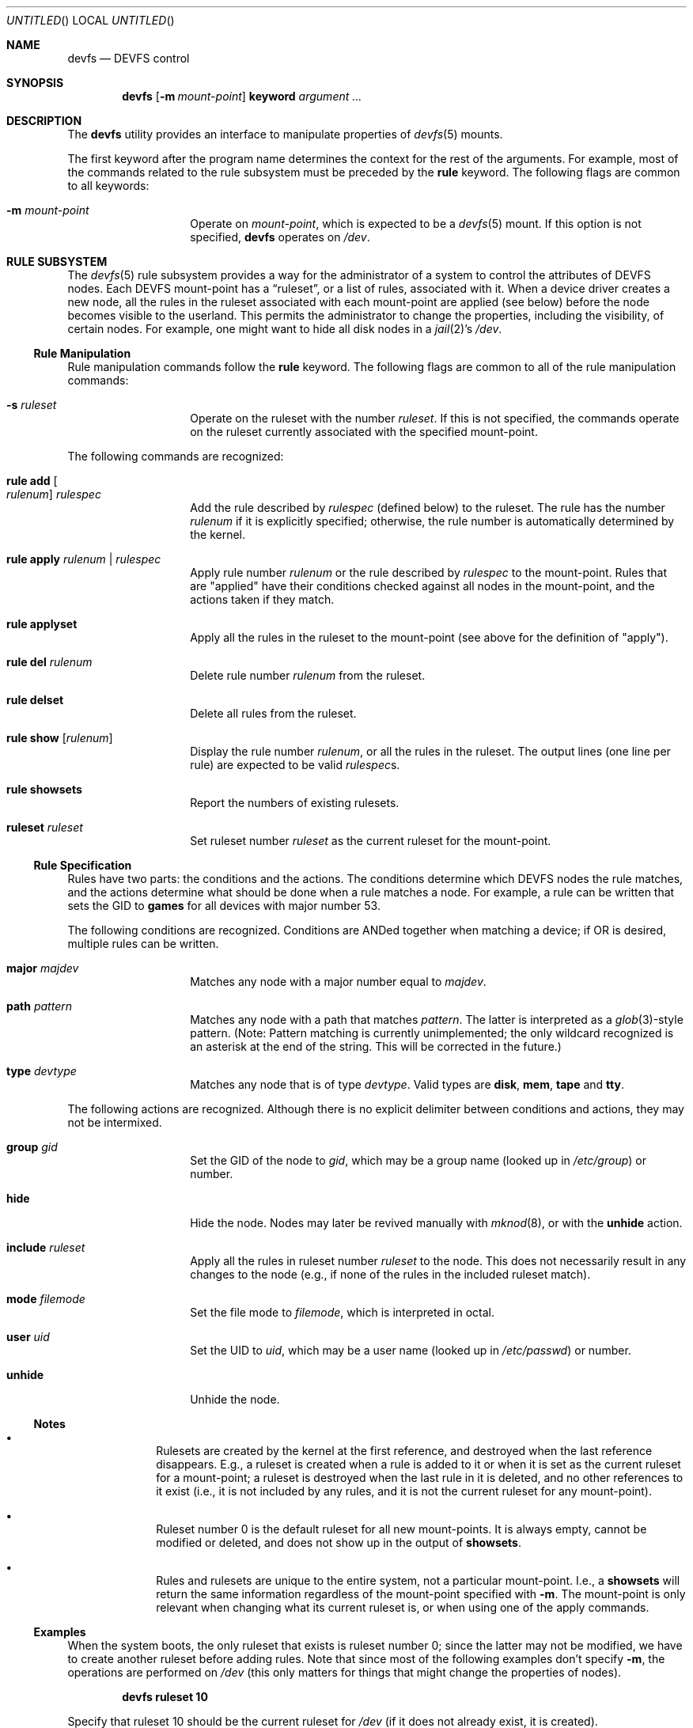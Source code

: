 .\"
.\" Copyright (c) 2002 Dima Dorfman.
.\" All rights reserved.
.\"
.\" Redistribution and use in source and binary forms, with or without
.\" modification, are permitted provided that the following conditions
.\" are met:
.\" 1. Redistributions of source code must retain the above copyright
.\"    notice, this list of conditions and the following disclaimer.
.\" 2. Redistributions in binary form must reproduce the above copyright
.\"    notice, this list of conditions and the following disclaimer in the
.\"    documentation and/or other materials provided with the distribution.
.\"
.\" THIS SOFTWARE IS PROVIDED BY THE AUTHOR AND CONTRIBUTORS ``AS IS'' AND
.\" ANY EXPRESS OR IMPLIED WARRANTIES, INCLUDING, BUT NOT LIMITED TO, THE
.\" IMPLIED WARRANTIES OF MERCHANTABILITY AND FITNESS FOR A PARTICULAR PURPOSE
.\" ARE DISCLAIMED.  IN NO EVENT SHALL THE AUTHOR OR CONTRIBUTORS BE LIABLE
.\" FOR ANY DIRECT, INDIRECT, INCIDENTAL, SPECIAL, EXEMPLARY, OR CONSEQUENTIAL
.\" DAMAGES (INCLUDING, BUT NOT LIMITED TO, PROCUREMENT OF SUBSTITUTE GOODS
.\" OR SERVICES; LOSS OF USE, DATA, OR PROFITS; OR BUSINESS INTERRUPTION)
.\" HOWEVER CAUSED AND ON ANY THEORY OF LIABILITY, WHETHER IN CONTRACT, STRICT
.\" LIABILITY, OR TORT (INCLUDING NEGLIGENCE OR OTHERWISE) ARISING IN ANY WAY
.\" OUT OF THE USE OF THIS SOFTWARE, EVEN IF ADVISED OF THE POSSIBILITY OF
.\" SUCH DAMAGE.
.\"
.\" $FreeBSD$
.\"
.Dt DEVFS 8
.Dd July 1, 2002
.Os
.Sh NAME
.Nm devfs
.Nd "DEVFS control"
.Sh SYNOPSIS
.Nm
.Op Fl m Ar mount-point
.Cm keyword
.Ar argument ...
.Sh DESCRIPTION
The
.Nm
utility provides an interface to manipulate properties of
.Xr devfs 5
mounts.
.Pp
The first keyword after the program name determines the context for
the rest of the arguments.
For example,
most of the commands related to the rule subsystem must be preceded by the
.Cm rule
keyword.
The following flags are common to all keywords:
.Bl -tag -offset indent
.It Fl m Ar mount-point
Operate on
.Ar mount-point ,
which is expected to be a
.Xr devfs 5
mount.
If this option is not specified,
.Nm
operates on
.Pa /dev .
.El
.Sh RULE SUBSYSTEM
The
.Xr devfs 5
rule subsystem provides a way for the administrator of a system to control
the attributes of DEVFS nodes.
.\" XXX devfs node?  entry?  what?
Each DEVFS mount-point has a
.Dq ruleset ,
or a list of rules,
associated with it.
When a device driver creates a new node,
all the rules in the ruleset associated with each mount-point are applied
(see below) before the node becomes visible to the userland.
This permits the administrator to change the properties,
including the visibility,
of certain nodes.
For example, one might want to hide all disk nodes in a
.Xr jail 2 Ns 's
.Pa /dev .
.Ss Rule Manipulation
Rule manipulation commands follow the
.Cm rule
keyword.
The following flags are common to all of the rule manipulation commands:
.Bl -tag -offset indent
.It Fl s Ar ruleset
Operate on the ruleset with the number
.Ar ruleset .
If this is not specified,
the commands operate on the ruleset currently associated with the
specified mount-point.
.El
.Pp
The following commands are recognized:
.Bl -tag -offset indent
.It Cm rule add Oo Ar rulenum Oc Ar rulespec
Add the rule described by
.Ar rulespec
(defined below)
to the ruleset.
The rule has the number
.Ar rulenum
if it is explicitly specified;
otherwise, the rule number is automatically determined by the kernel.
.It Cm rule apply Ar rulenum | Ar rulespec
Apply rule number
.Ar rulenum
or the rule described by
.Ar rulespec
to the mount-point.
Rules that are "applied" have their conditions checked against all nodes
in the mount-point, and the actions taken if they match.
.It Cm rule applyset
Apply all the rules in the ruleset to the mount-point
(see above for the definition of "apply").
.It Cm rule del Ar rulenum
Delete rule number
.Ar rulenum
from the ruleset.
.It Cm rule delset
Delete all rules from the ruleset.
.It Cm rule show Op Ar rulenum
Display the rule number
.Ar rulenum ,
or all the rules in the ruleset.
The output lines (one line per rule) are expected to be valid
.Ar rulespec Ns s .
.It Cm rule showsets
Report the numbers of existing rulesets.
.It Cm ruleset Ar ruleset
Set ruleset number
.Ar ruleset
as the current ruleset for the mount-point.
.El
.Ss Rule Specification
Rules have two parts: the conditions and the actions.
The conditions determine which DEVFS nodes the rule matches,
and the actions determine what should be done when a rule matches a node.
For example, a rule can be written that sets the GID to
.Li games
for all devices with major number 53.
.Pp
The following conditions are recognized.
Conditions are ANDed together when matching a device;
if OR is desired, multiple rules can be written.
.Bl -tag -offset indent
.It Cm major Ar majdev
Matches any node with a major number equal to
.Ar majdev .
.It Cm path Ar pattern
Matches any node with a path that matches
.Ar pattern .
The latter is interpreted as a
.Xr glob 3 Ns -style
pattern.
(Note: Pattern matching is currently unimplemented;
the only wildcard recognized is an asterisk at the end of the string.
This will be corrected in the future.)
.It Cm type Ar devtype
Matches any node that is of type
.Ar devtype .
Valid types are
.Li disk , mem , tape
and
.Li tty .
.El
.Pp
The following actions are recognized.
Although there is no explicit delimiter between conditions and actions,
they may not be intermixed.
.Bl -tag -offset indent
.It Cm group Ar gid
Set the GID of the node to
.Ar gid ,
which may be a group name
(looked up in
.Pa /etc/group )
or number.
.It Cm hide
Hide the node.
Nodes may later be revived manually with
.Xr mknod 8 ,
or with the
.Cm unhide
action.
.It Cm include Ar ruleset
Apply all the rules in ruleset number
.Ar ruleset
to the node.
This does not necessarily result in any changes to the node
(e.g., if none of the rules in the included ruleset match).
.It Cm mode Ar filemode
Set the file mode to
.Ar filemode ,
which is interpreted in octal.
.It Cm user Ar uid
Set the UID to
.Ar uid ,
which may be a user name
(looked up in
.Pa /etc/passwd )
or number.
.It Cm unhide
Unhide the node.
.El
.Ss Notes
.Bl -bullet -offset indent
.It
Rulesets are created by the kernel at the first reference,
and destroyed when the last reference disappears.
E.g., a ruleset is created when a rule is added to it or when it is set
as the current ruleset for a mount-point;
a ruleset is destroyed when the last rule in it is deleted,
and no other references to it exist
(i.e., it is not included by any rules, and it is not the current ruleset
for any mount-point).
.It
Ruleset number 0 is the default ruleset for all new mount-points.
It is always empty, cannot be modified or deleted, and does not show up
in the output of
.Cm showsets .
.It
Rules and rulesets are unique to the entire system,
not a particular mount-point.
I.e., a
.Cm showsets
will return the same information regardless of the mount-point specified with
.Fl m .
The mount-point is only relevant when changing what its current ruleset is,
or when using one of the apply commands.
.El
.Ss Examples
When the system boots,
the only ruleset that exists is ruleset number 0;
since the latter may not be modified, we have to create another ruleset
before adding rules.
Note that since most of the following examples don't specify
.Fl m ,
the operations are performed on
.Pa /dev
(this only matters for things that might change the properties of nodes).
.Pp
.Dl devfs ruleset 10
.Pp
Specify that ruleset 10 should be the current ruleset for
.Pa /dev
(if it does not already exist, it is created).
.Pp
.Dl devfs rule add path speaker mode 666
.Pp
Add a rule that causes all nodes that have a path that matches
"speaker"
(this is only
.Pa /dev/speaker )
to have the file mode 666 (read and write for all).
Note that if any such nodes already exist, their mode will not be changed
unless this rule (or ruleset) is explicitly applied (see below).
The mode
.Em will
be changed if the node is created
.Em after
the rule is added
(e.g., the
.Pa atspeaker
module is loaded after the above rule is added).
.Pp
.Dl devfs rule applyset
.Pp
Apply all the rules in the current ruleset to all the existing nodes.
E.g., if the above rule was added after
.Pa /dev/speaker
was created,
this command will cause its file mode to be changed to 666,
as rule rule prescribes.
.Pp
.Dl devfs rule add path "snp*" mode 660 group snoopers
.Pp
(Quoting the argument to
.Cm path
is often necessary to disable the shell's globbing features.)
For all devices with a path that matches "snp*",
set the file more to 660, and the GID to
.Li snoopers .
This permits users in the
.Li snoopers
group to use the
.Xr snp 4
devices.
.Pp
.Dl devfs rule -s 20 add major 53 group games
.Pp
Add a rule to ruleset number 20.
Since this ruleset is not the current ruleset for any mount-points,
this rule is never applied automatically (unless ruleset 20 becomes
a current ruleset for some mount-point at a later time).
However, it can be applied explicitly, as such:
.Pp
.Dl devfs -m /my/jail/dev rule -s 20 applyset
.Pp
This will apply all rules in ruleset number 20 to the DEVFS mount on
.Pa /my/jail/dev .
It doesn't matter that ruleset 20 is not the current ruleset for that
mount-point; the rules are applied regardless.
.Pp
.Dl devfs rule apply hide
.Pp
Since this rule has no conditions, the action
.Pq Cm hide
will be applied to all nodes.
Since hiding all nodes isn't very useful, we can undo like so:
.Pp
.Dl devfs rule apply unhide
.Sh SEE ALSO
.Xr jail 2 ,
.Xr glob 3 ,
.Xr devfs 5 ,
.Xr chmod 8 ,
.Xr chown 8 ,
.Xr jail 8 ,
.Xr mknod 8
.Sh AUTHORS
.An Dima Dorfman
